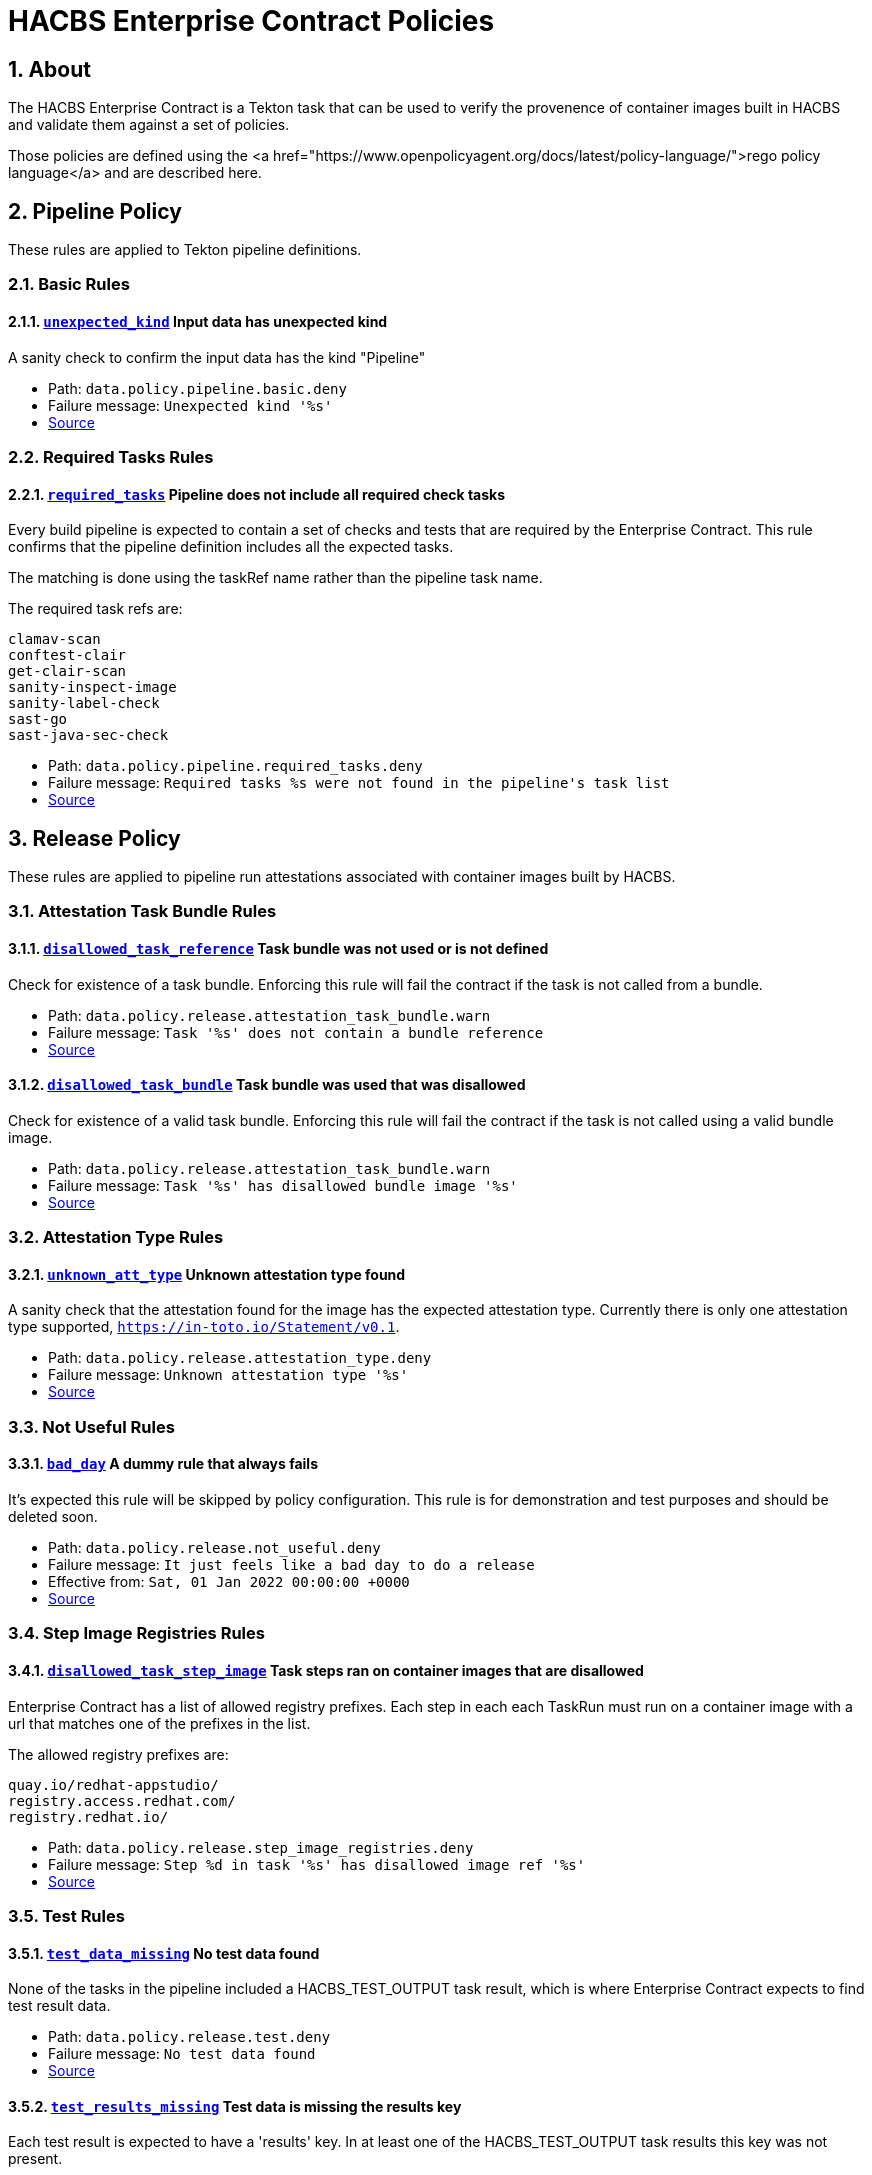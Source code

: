 
= HACBS Enterprise Contract Policies

:toc: left
:icons: font
:numbered:
:source-highlighter: highlightjs

== About

The HACBS Enterprise Contract is a Tekton task that can be used to verify the
provenence of container images built in HACBS and validate them against a set of
policies.

Those policies are defined using the
<a href="https://www.openpolicyagent.org/docs/latest/policy-language/">rego policy language</a>
and are described here.

== Pipeline Policy

These rules are applied to Tekton pipeline definitions.

=== Basic Rules

[#unexpected_kind]
==== link:#unexpected_kind[`unexpected_kind`] Input data has unexpected kind

A sanity check to confirm the input data has the kind "Pipeline"

++++
<ul>
<li>Path: <code>data.policy.pipeline.basic.deny</code></li>
<li>Failure message: <code>Unexpected kind '%s'</code></li>
<li><a href="https://github.com/hacbs-contract/ec-policies/blob/main/policy/pipeline/basic.rego#L19">Source</a></li>
</ul>
++++

=== Required Tasks Rules

[#required_tasks]
==== link:#required_tasks[`required_tasks`] Pipeline does not include all required check tasks

Every build pipeline is expected to contain a set of checks and tests that
are required by the Enterprise Contract. This rule confirms that the pipeline
definition includes all the expected tasks.

The matching is done using the taskRef name rather than the pipeline task name.

The required task refs are:

----
clamav-scan
conftest-clair
get-clair-scan
sanity-inspect-image
sanity-label-check
sast-go
sast-java-sec-check
----

++++
<ul>
<li>Path: <code>data.policy.pipeline.required_tasks.deny</code></li>
<li>Failure message: <code>Required tasks %s were not found in the pipeline's task list</code></li>
<li><a href="https://github.com/hacbs-contract/ec-policies/blob/main/policy/pipeline/required_tasks.rego#L32">Source</a></li>
</ul>
++++

== Release Policy

These rules are applied to pipeline run attestations associated with
container images built by HACBS.

=== Attestation Task Bundle Rules

[#disallowed_task_reference]
==== link:#disallowed_task_reference[`disallowed_task_reference`] Task bundle was not used or is not defined

Check for existence of a task bundle. Enforcing this rule will
fail the contract if the task is not called from a bundle.

++++
<ul>
<li>Path: <code>data.policy.release.attestation_task_bundle.warn</code></li>
<li>Failure message: <code>Task '%s' does not contain a bundle reference</code></li>
<li><a href="https://github.com/hacbs-contract/ec-policies/blob/main/policy/release/attestation_task_bundle.rego#L13">Source</a></li>
</ul>
++++

[#disallowed_task_bundle]
==== link:#disallowed_task_bundle[`disallowed_task_bundle`] Task bundle was used that was disallowed

Check for existence of a valid task bundle. Enforcing this rule will
fail the contract if the task is not called using a valid bundle image.

++++
<ul>
<li>Path: <code>data.policy.release.attestation_task_bundle.warn</code></li>
<li>Failure message: <code>Task '%s' has disallowed bundle image '%s'</code></li>
<li><a href="https://github.com/hacbs-contract/ec-policies/blob/main/policy/release/attestation_task_bundle.rego#L32">Source</a></li>
</ul>
++++

=== Attestation Type Rules

[#unknown_att_type]
==== link:#unknown_att_type[`unknown_att_type`] Unknown attestation type found

A sanity check that the attestation found for the image has the expected
attestation type. Currently there is only one attestation type supported,
`https://in-toto.io/Statement/v0.1`.

++++
<ul>
<li>Path: <code>data.policy.release.attestation_type.deny</code></li>
<li>Failure message: <code>Unknown attestation type '%s'</code></li>
<li><a href="https://github.com/hacbs-contract/ec-policies/blob/main/policy/release/attestation_type.rego#L18">Source</a></li>
</ul>
++++

=== Not Useful Rules

[#bad_day]
==== link:#bad_day[`bad_day`] A dummy rule that always fails

It's expected this rule will be skipped by policy configuration.
This rule is for demonstration and test purposes and should be deleted soon.

++++
<ul>
<li>Path: <code>data.policy.release.not_useful.deny</code></li>
<li>Failure message: <code>It just feels like a bad day to do a release</code></li>
<li>Effective from: <code>Sat, 01 Jan 2022 00:00:00 +0000</code></li>
<li><a href="https://github.com/hacbs-contract/ec-policies/blob/main/policy/release/not_useful.rego#L15">Source</a></li>
</ul>
++++

=== Step Image Registries Rules

[#disallowed_task_step_image]
==== link:#disallowed_task_step_image[`disallowed_task_step_image`] Task steps ran on container images that are disallowed

Enterprise Contract has a list of allowed registry prefixes. Each step in each
each TaskRun must run on a container image with a url that matches one of the
prefixes in the list.

The allowed registry prefixes are:

----
quay.io/redhat-appstudio/
registry.access.redhat.com/
registry.redhat.io/
----

++++
<ul>
<li>Path: <code>data.policy.release.step_image_registries.deny</code></li>
<li>Failure message: <code>Step %d in task '%s' has disallowed image ref '%s'</code></li>
<li><a href="https://github.com/hacbs-contract/ec-policies/blob/main/policy/release/step_image_registries.rego#L20">Source</a></li>
</ul>
++++

=== Test Rules

[#test_data_missing]
==== link:#test_data_missing[`test_data_missing`] No test data found

None of the tasks in the pipeline included a HACBS_TEST_OUTPUT
task result, which is where Enterprise Contract expects to find
test result data.

++++
<ul>
<li>Path: <code>data.policy.release.test.deny</code></li>
<li>Failure message: <code>No test data found</code></li>
<li><a href="https://github.com/hacbs-contract/ec-policies/blob/main/policy/release/test.rego#L15">Source</a></li>
</ul>
++++

[#test_results_missing]
==== link:#test_results_missing[`test_results_missing`] Test data is missing the results key

Each test result is expected to have a 'results' key. In at least
one of the HACBS_TEST_OUTPUT task results this key was not present.

++++
<ul>
<li>Path: <code>data.policy.release.test.deny</code></li>
<li>Failure message: <code>Found tests without results</code></li>
<li><a href="https://github.com/hacbs-contract/ec-policies/blob/main/policy/release/test.rego#L29">Source</a></li>
</ul>
++++

[#test_result_failures]
==== link:#test_result_failures[`test_result_failures`] Some tests did not pass

Enterprise Contract requires that all the tests in the
test results have a result of 'SUCCESS'. This will fail if any
of the tests failed and the failure message will list the names
of the failing tests.

++++
<ul>
<li>Path: <code>data.policy.release.test.deny</code></li>
<li>Failure message: <code>The following tests did not complete successfully: %s</code></li>
<li><a href="https://github.com/hacbs-contract/ec-policies/blob/main/policy/release/test.rego#L46">Source</a></li>
</ul>
++++

See Also
--------

++++
<ul>

<li><a href="https://github.com/redhat-appstudio/build-definitions/blob/main/tasks/verify-enterprise-contract.yaml">"Verify Enterprise Contract" task definition</a></li>
<li><a href="https://github.com/hacbs-contract/ec-policies">github.com/hacbs-contract/ec-policies</a></li>
<li><a href="https://github.com/hacbs-contract">github.com/hacbs-contract</a></li>
<li><a href="https://github.com/redhat-appstudio">github.com/redhat-appstudio</a></li>
</ul>
++++